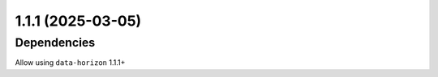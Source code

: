 1.1.1 (2025-03-05)
==================

Dependencies
------------

Allow using ``data-horizon`` 1.1.1+
